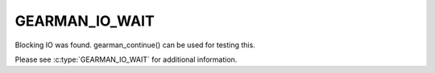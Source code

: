 ===============
GEARMAN_IO_WAIT
===============

Blocking IO was found. gearman_continue() can be used for testing this.

Please see :c:type:`GEARMAN_IO_WAIT` for additional information.

